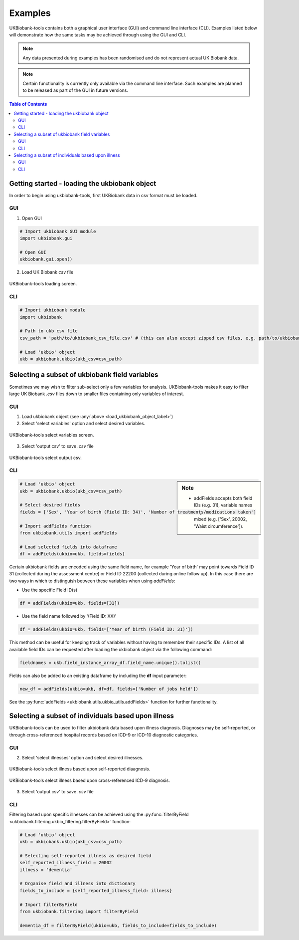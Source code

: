 .. _examples:


********
Examples
********


UKBiobank-tools contains both a graphical user interface (GUI) and command line interface (CLI). Examples listed below will demonstrate how the same tasks may be achieved through using the GUI and CLI.

.. Note:: Any data presented during examples has been randomised and do not represent actual UK Biobank data.

.. Note:: Certain functionality is currently only available via the command line interface. Such examples are planned to be released as part of the GUI in future versions.



.. contents:: Table of Contents


.. _load_ukbiobank_object_label:

Getting started - loading the ukbiobank object
==============================================

In order to begin using ukbiobank-tools, first UKBiobank data in csv format must be loaded.

GUI
---

1. Open GUI

.. code-block:: python

  # Import ukbiobank GUI module
  import ukbiobank.gui

  # Open GUI
  ukbiobank.gui.open()


2. Load UK Biobank *csv* file


.. figure:: static/load_gui.png
   :align: center
   :scale: 50 %

   UKBiobank-tools loading screen.

CLI
---

.. code-block:: python

  # Import ukbiobank module
  import ukbiobank

  # Path to ukb csv file
  csv_path = 'path/to/ukbiobank_csv_file.csv' # (this can also accept zipped csv files, e.g. path/to/ukbiobank_csv_file.zip 

  # Load 'ukbio' object
  ukb = ukbiobank.ukbio(ukb_csv=csv_path)



.. _select_variables_label:

Selecting a subset of ukbiobank field variables
===============================================

Sometimes we may wish to filter sub-select only a few variables for analysis. UKBiobank-tools makes it easy to filter large UK Biobank *.csv* files down to smaller files containing only variables of interest.


GUI
---

1. Load ukbiobank object (see :any:`above <load_ukbiobank_object_label>`)

2. Select 'select variables' option and select desired variables.


.. figure:: static/select_variables.png
   :align: center
   :scale: 50 %

   UKBiobank-tools select variables screen.


3. Select 'output csv' to save *.csv* file

.. figure:: static/output_csv1.png
   :align: center
   :scale: 50 %

   UKBiobank-tools select output csv.


CLI
---


.. sidebar:: Note

    - addFields accepts both field IDs (e.g. 31), variable names  (e.g. 'Sex') or even a list of mixed (e.g. ['Sex', 20002, 'Waist circumference']).


.. code-block:: python

  # Load 'ukbio' object
  ukb = ukbiobank.ukbio(ukb_csv=csv_path)

  # Select desired fields 
  fields = ['Sex', 'Year of birth (Field ID: 34)', 'Number of treatments/medications taken']

  # Import addFields function
  from ukbiobank.utils import addFields

  # Load selected fields into dataframe
  df = addFields(ukbio=ukb, fields=fields)


Certain ukbiobank fields are encoded using the same field name, for example 'Year of birth' may point towards Field ID 31 (collected during the assessment centre) or Field ID 22200 (collected during online follow up). In this case there are two ways in which to distinguish between these variables when using *addFields*:

* Use the specific Field ID(s)

.. code-block:: python

    df = addFields(ukbio=ukb, fields=[31])

* Use the field name followed by '(Field ID: XX)'

.. code-block:: python

    df = addFields(ukbio=ukb, fields=['Year of birth (Field ID: 31)'])


This method can be useful for keeping track of variables without having to remember their specific IDs. A list of all available field IDs can be requested after loading the ukbiobank object via the following command:

.. code-block:: python

    fieldnames = ukb.field_instance_array_df.field_name.unique().tolist()



Fields can also be added to an existing dataframe by including the **df** input parameter:

.. code-block:: python

    new_df = addFields(ukbio=ukb, df=df, fields=['Number of jobs held'])



See the :py:func:`addFields <ukbiobank.utils.ukbio_utils.addFields>` function for further functionality.






Selecting a subset of individuals based upon illness
====================================================

UKBiobank-tools can be used to filter ukbiobank data based upon illness diagnosis. Diagnoses may be self-reported, or through cross-referenced hospital records based on ICD-9 or ICD-10 diagnostic categories.


GUI
---

2. Select 'select illnesses' option and select desired illnesses.


.. figure:: static/select_illness1.png
   :align: center
   :scale: 50 %

   UKBiobank-tools select illness based upon self-reported diaagnosis.


.. figure:: static/select_illness2.png
   :align: center
   :scale: 50 %

   UKBiobank-tools select illness based upon cross-referenced ICD-9 diagnosis.

3. Select 'output csv' to save *.csv* file


CLI
---

Filtering based upon specific illnesses can be achieved using the :py:func:`filterByField <ukbiobank.filtering.ukbio_filtering.filterByField>` function:


.. code-block:: python

 # Load 'ukbio' object
 ukb = ukbiobank.ukbio(ukb_csv=csv_path)

 # Selecting self-reported illness as desired field  
 self_reported_illness_field = 20002
 illness = 'dementia'

 # Organise field and illness into dictionary
 fields_to_include = {self_reported_illness_field: illness}
 
 # Import filterByField
 from ukbiobank.filtering import filterByField

 dementia_df = filterByField(ukbio=ukb, fields_to_include=fields_to_include)